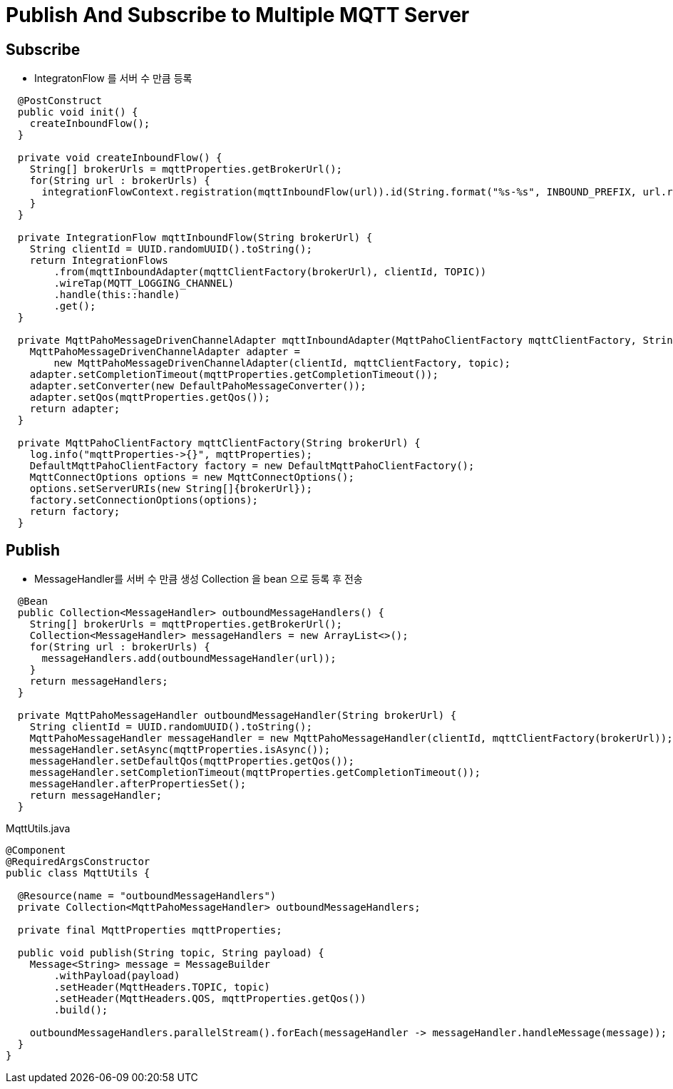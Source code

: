 = Publish And Subscribe to Multiple MQTT Server

== Subscribe
* IntegratonFlow 를  서버 수 만큼 등록

[source,java]
----
  @PostConstruct
  public void init() {
    createInboundFlow();
  }

  private void createInboundFlow() {
    String[] brokerUrls = mqttProperties.getBrokerUrl();
    for(String url : brokerUrls) {
      integrationFlowContext.registration(mqttInboundFlow(url)).id(String.format("%s-%s", INBOUND_PREFIX, url.replace(":", ""))).register();
    }
  }

  private IntegrationFlow mqttInboundFlow(String brokerUrl) {
    String clientId = UUID.randomUUID().toString();
    return IntegrationFlows
        .from(mqttInboundAdapter(mqttClientFactory(brokerUrl), clientId, TOPIC))
        .wireTap(MQTT_LOGGING_CHANNEL)
        .handle(this::handle)
        .get();
  }

  private MqttPahoMessageDrivenChannelAdapter mqttInboundAdapter(MqttPahoClientFactory mqttClientFactory, String clientId, String topic) {
    MqttPahoMessageDrivenChannelAdapter adapter =
        new MqttPahoMessageDrivenChannelAdapter(clientId, mqttClientFactory, topic);
    adapter.setCompletionTimeout(mqttProperties.getCompletionTimeout());
    adapter.setConverter(new DefaultPahoMessageConverter());
    adapter.setQos(mqttProperties.getQos());
    return adapter;
  }

  private MqttPahoClientFactory mqttClientFactory(String brokerUrl) {
    log.info("mqttProperties->{}", mqttProperties);
    DefaultMqttPahoClientFactory factory = new DefaultMqttPahoClientFactory();
    MqttConnectOptions options = new MqttConnectOptions();
    options.setServerURIs(new String[]{brokerUrl});
    factory.setConnectionOptions(options);
    return factory;
  }
----

== Publish
* MessageHandler를 서버 수 만큼 생성 Collection 을 bean 으로 등록 후 전송

[source,java]
----
  @Bean
  public Collection<MessageHandler> outboundMessageHandlers() {
    String[] brokerUrls = mqttProperties.getBrokerUrl();
    Collection<MessageHandler> messageHandlers = new ArrayList<>();
    for(String url : brokerUrls) {
      messageHandlers.add(outboundMessageHandler(url));
    }
    return messageHandlers;
  }

  private MqttPahoMessageHandler outboundMessageHandler(String brokerUrl) {
    String clientId = UUID.randomUUID().toString();
    MqttPahoMessageHandler messageHandler = new MqttPahoMessageHandler(clientId, mqttClientFactory(brokerUrl));
    messageHandler.setAsync(mqttProperties.isAsync());
    messageHandler.setDefaultQos(mqttProperties.getQos());
    messageHandler.setCompletionTimeout(mqttProperties.getCompletionTimeout());
    messageHandler.afterPropertiesSet();
    return messageHandler;
  }
----

MqttUtils.java
[source,java]
----
@Component
@RequiredArgsConstructor
public class MqttUtils {

  @Resource(name = "outboundMessageHandlers")
  private Collection<MqttPahoMessageHandler> outboundMessageHandlers;

  private final MqttProperties mqttProperties;

  public void publish(String topic, String payload) {
    Message<String> message = MessageBuilder
        .withPayload(payload)
        .setHeader(MqttHeaders.TOPIC, topic)
        .setHeader(MqttHeaders.QOS, mqttProperties.getQos())
        .build();

    outboundMessageHandlers.parallelStream().forEach(messageHandler -> messageHandler.handleMessage(message));
  }
}
----


